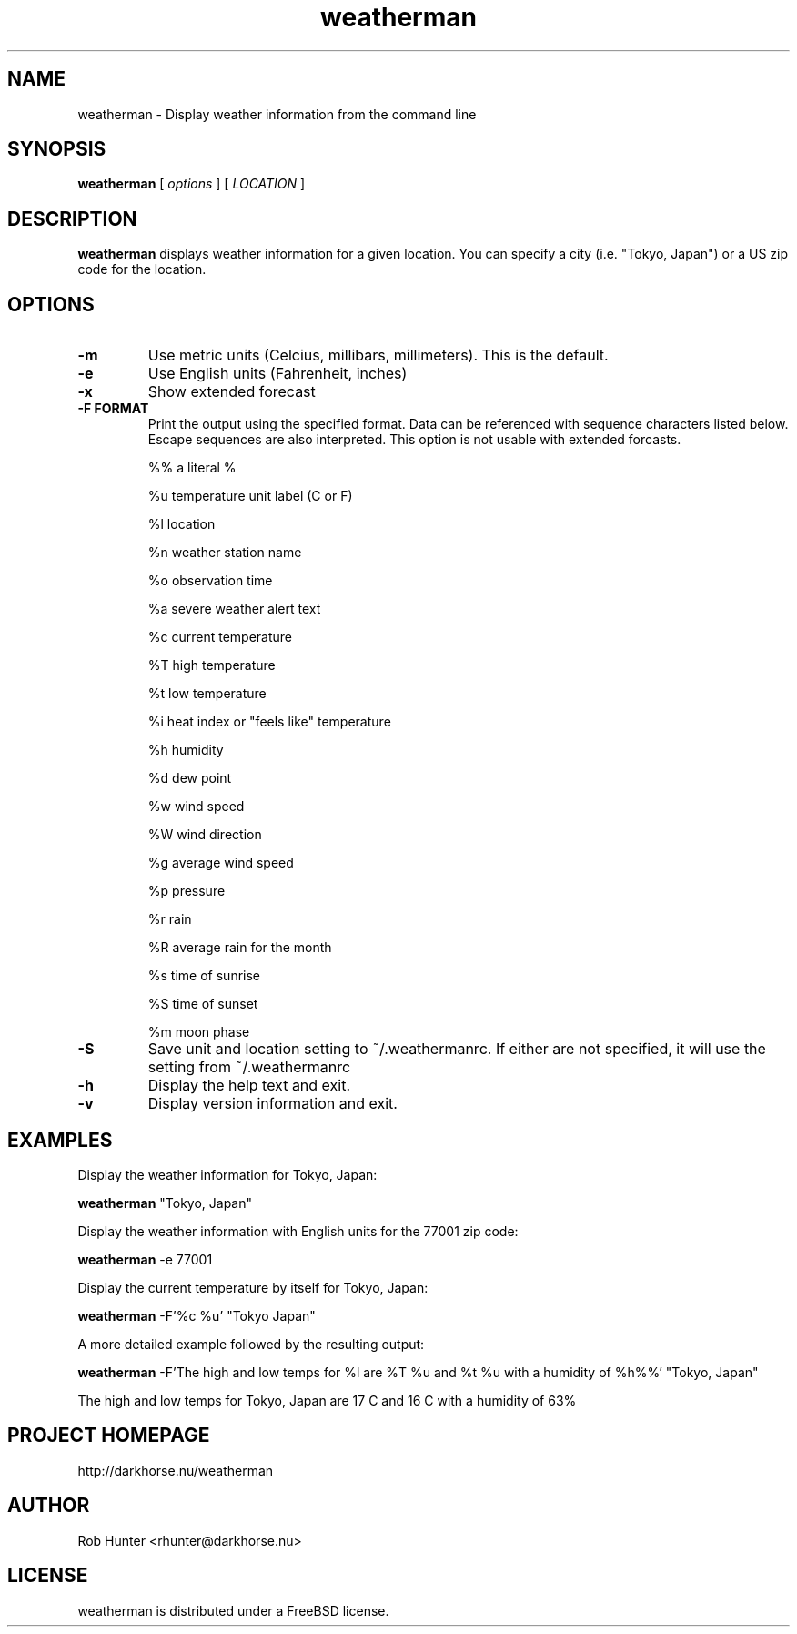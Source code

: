 .TH weatherman 1  "January 12, 2013" "version 1.2.2" "USER COMMANDS"
.SH NAME
weatherman \- Display weather information from the command line
.SH SYNOPSIS
.B weatherman
[
.I options
] [
.I LOCATION
]
.LP
.SH DESCRIPTION
.B weatherman
displays weather information for a given location.  You can specify a city (i.e. "Tokyo, Japan") or a US zip code for the location.
.SH OPTIONS
.TP
.B \-m
Use metric units (Celcius, millibars, millimeters).  This is the default.
.TP
.B \-e
Use English units (Fahrenheit, inches)
.TP
.B \-x
Show extended forecast
.TP
.B \-F FORMAT
Print the output using the specified format.  Data can be referenced with sequence characters listed below. Escape sequences are also interpreted. This option is not usable with extended forcasts.

   %%     a literal %

   %u     temperature unit label (C or F)

   %l     location

   %n     weather station name

   %o     observation time

   %a     severe weather alert text

   %c     current temperature

   %T     high temperature

   %t     low temperature

   %i     heat index or "feels like" temperature

   %h     humidity

   %d     dew point

   %w     wind speed

   %W     wind direction

   %g     average wind speed

   %p     pressure

   %r     rain

   %R     average rain for the month

   %s     time of sunrise

   %S     time of sunset

   %m     moon phase
.TP
.B \-S
Save unit and location setting to ~/.weathermanrc.  If either are not specified, it will use the setting from ~/.weathermanrc
.TP
.B \-h
Display the help text and exit.
.TP
.B \-v
Display version information and exit.
.SH EXAMPLES
Display the weather information for Tokyo, Japan:
.PP
.B weatherman
"Tokyo, Japan"
.PP
Display the weather information with English units for the 77001 zip code:
.PP
.B weatherman
\-e 77001
.PP
Display the current temperature by itself for Tokyo, Japan:
.PP
.B weatherman
\-F'%c %u' "Tokyo Japan"
.PP
A more detailed example followed by the resulting output:
.PP
.B weatherman
\-F'The high and low temps for %l are %T %u and %t %u with a humidity of %h%%' "Tokyo, Japan"

The high and low temps for Tokyo, Japan are 17 C and 16 C with a humidity of 63%
.SH PROJECT HOMEPAGE
http://darkhorse.nu/weatherman
.SH AUTHOR
Rob Hunter <rhunter@darkhorse.nu>
.SH LICENSE
weatherman is distributed under a FreeBSD license.
